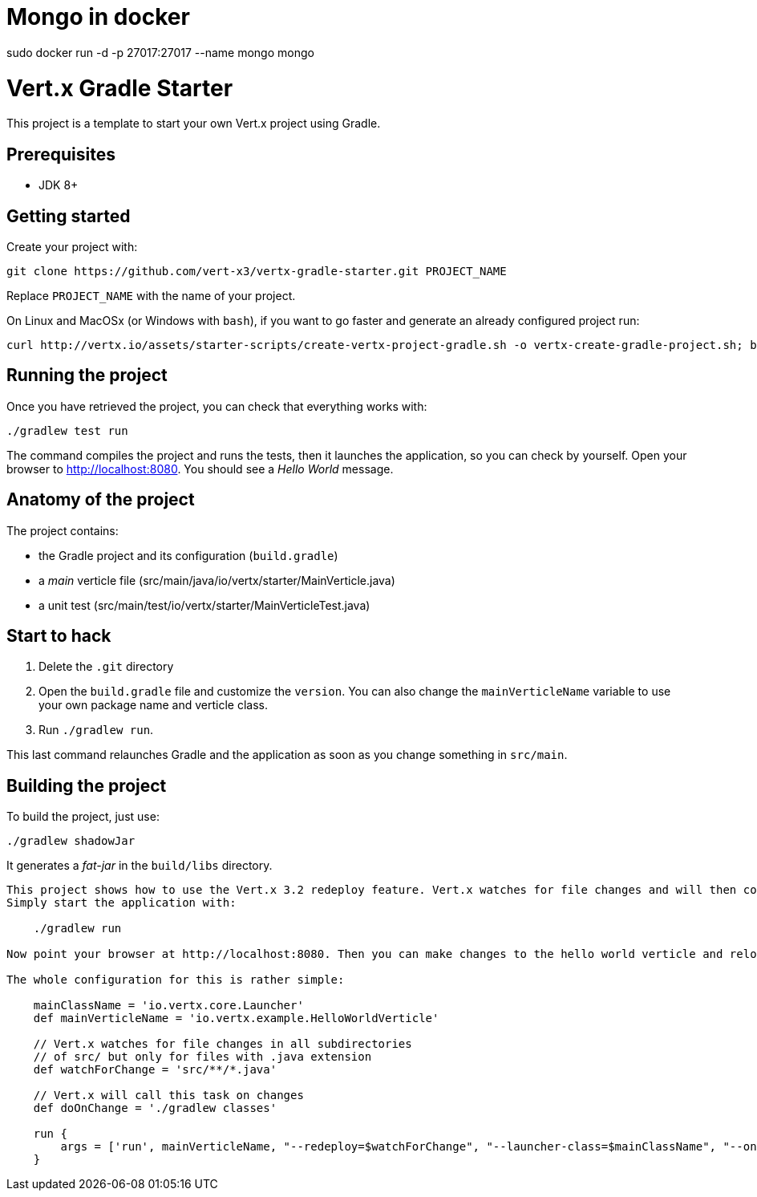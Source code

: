 = Mongo in docker
sudo docker run -d -p 27017:27017 --name mongo mongo

= Vert.x Gradle Starter

This project is a template to start your own Vert.x project using Gradle.

== Prerequisites

* JDK 8+

== Getting started

Create your project with:

[source]
----
git clone https://github.com/vert-x3/vertx-gradle-starter.git PROJECT_NAME
----

Replace `PROJECT_NAME` with the name of your project.

On Linux and MacOSx (or Windows with `bash`), if you want to go faster and generate an already configured project run:

[source]
----
curl http://vertx.io/assets/starter-scripts/create-vertx-project-gradle.sh -o vertx-create-gradle-project.sh; bash vertx-create-gradle-project.sh
----

== Running the project

Once you have retrieved the project, you can check that everything works with:

[source]
----
./gradlew test run
----

The command compiles the project and runs the tests, then  it launches the application, so you can check by yourself. Open your browser to http://localhost:8080. You should see a _Hello World_ message.

== Anatomy of the project

The project contains:

* the Gradle project and its configuration (`build.gradle`)
* a _main_ verticle file (src/main/java/io/vertx/starter/MainVerticle.java)
* a unit test (src/main/test/io/vertx/starter/MainVerticleTest.java)

== Start to hack

1. Delete the `.git` directory
2. Open the `build.gradle` file and customize the `version`. You can also change the `mainVerticleName` variable to use your own package name and verticle class.
3. Run `./gradlew run`.

This last command relaunches Gradle and the application as soon as you change something in `src/main`.

== Building the project

To build the project, just use:

----
./gradlew shadowJar
----

It generates a _fat-jar_ in the `build/libs` directory.




-----------
This project shows how to use the Vert.x 3.2 redeploy feature. Vert.x watches for file changes and will then compile these changes. The hello world verticle will be redeployed automatically.
Simply start the application with:

    ./gradlew run

Now point your browser at http://localhost:8080. Then you can make changes to the hello world verticle and reload the browser.

The whole configuration for this is rather simple:

    mainClassName = 'io.vertx.core.Launcher'
    def mainVerticleName = 'io.vertx.example.HelloWorldVerticle'

    // Vert.x watches for file changes in all subdirectories
    // of src/ but only for files with .java extension
    def watchForChange = 'src/**/*.java'

    // Vert.x will call this task on changes
    def doOnChange = './gradlew classes'

    run {
        args = ['run', mainVerticleName, "--redeploy=$watchForChange", "--launcher-class=$mainClassName", "--on-redeploy=$doOnChange"]
    }

